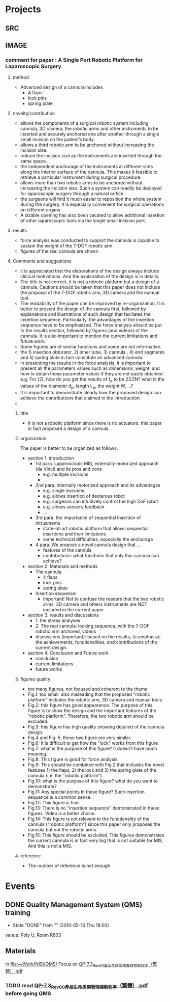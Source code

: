 * Projects
** SRC
   :PROPERTIES:
   :Directory: [[file:~/Work/NISI/SRC/]]
   :org file: [[file:src.org::*general%20info][src.org]]
   :END:

** IMAGE
   :PROPERTIES:
   :Directory: [[file:~/Work/NISI/IMAGE/]]
   :org file:
   :END:

*** comment for paper : A Single Port Robotic Platform for Laparoscopic Surgery


**** method    
- Advanced design of a cannula includes
  - 4 flaps
  - lock pins
  - spring plate

**** novelty/contribution
- allows the components of a surgical robotic system including cannula, 3D camera, the robotic arms and other instruments to be inserted and securely anchored one after another through a single small incision on the patient’s body. 
- allows a third robotic arm to be anchored without increasing the incision size.
- reduce the incision size as the instruments are inserted through the same space.
- the independent anchorage of the instruments at different slots along the interior surface of the cannula. This makes it feasible to retrieve a particular instrument during surgical procedure.
- allows more than two robotic arms to be anchored without increasing the incision size. Such a system can readily be deployed for laparoscopic surgery through a natural orifice
- the surgeons will find it much easier to reposition the whole system during the surgery. It is especially convenient for surgical operations on different organs
- A sizable opening has also been vacated to allow additional insertion of other laparoscopic tools via the single small incision port.

**** results
- force analysis was conducted to support the cannula is capable to sustain the weight of the 7-DOF robotic arm
- figures of the real cannula are shown 


**** Comments and suggestions
- it is appreciated that the elaborations of the design always include clinical motivations. And the explanation of the design is in details. 
- The title is not correct. it is not a robotic platform but a design of a cannula. Cautions should be taken that this paper does not include the proposal of the 7-DOF robotic arm, 3D camera and the manual tool.
- The readability of the paper can be improved by re-organization. It is better to present the design of the cannula first, followed by explanations and illustrations of such design that faciliates the insertion sequence. Particularly, the advantages of the insertion sequence have to be emphasized. The force analysis should be put to the results section, followed by figures (and videos) of the cannula. It is also important to mention the current limitations and future work.
- Some figures are of similar functions and some are not informative.
- the 1) insertion obturator, 2) inner tube, 3) cannula , 4) end segments and 5) spring plate in fact constitute an advanced cannula.
- In presenting the results in the force analysis, it is important to present all the parameters values such as dimensions, weight, and how to obtain those parameter values if they are not easily obtained. e.g. For (2), how do you get the results of f_p to be 23.5N? what is the values of the diameter d_p, length L_p, the weight W, ...?
- It is important to demonstrate clearly how the proposed design can achieve the contributions that claimed in the introduction. 
- 

***** title 
- it is not a robotic platform since there is no actuators. this paper in fact proposed a design of a cannula.

***** organization

The paper is better to be organized as follows.

- section 1. introduction
  - 1st para. Laparoscopic MIS, externally motorized approach (da Vinci) and its pros and cons
    - e.g. multiple incisions
    - ...
  - 2nd para. internally motorized approach and its advantages
    - e.g. single incisions
    - e.g. allows insertion of dexterous robot 
    - e.g. surgeons can intuitively control the high DoF robot 
    - e.g. allows sensory feedback
    - ...
  - 3rd para. the importance of sequential insertion of intrusments
    - state-of-art robotic platform that allows sequential insertions and their limitations
    - some technical difficulties, especially the anchorage
  - 4 para. We propose a novel cannula design that ...
    - features of the cannula
    - contributions: what functions that only this cannula can achieve?

- section 2. Materials and methods
  - The cannula
    - 4 flaps
    - lock pins
    - spring plate
  - Insertion sequence
    - Important! Not to confuse the readers that the two robotic arms, 3D camera and others instruments are NOT included in the current paper

- section 3. results and discussions
  - 1. the stress analyses
  - 2. The real cannula: locking sequence, with the 7-DOF robotic arm archored, videos
  - discussions (important): based on the results, to emphasize the achievements, functionalities, and contributions of the current design.

- section 4. Conclusion and Future work
  - conclusion
  - current limitations
  - future works



***** figures quality
- too many figures, not focused and coherent to the theme
- Fig.1: too small. also misleading that the proposed "robotic platform" includes the robotic arm, 3D camera and manual tools
- Fig.2: this figure has good appearance. The purpose of this figure is to show the design and the important features of the "robotic platform". Therefore, the two robotic arm should be excluded.
- Fig.3: this figure has high quality showing detailed of the cannula design.
- Fig.4 and Fig. 5: these two figure are very similar.
- Fig.6: It is difficult to get how the "lock" works from this figure
- Fig.7: what is the purpose of this figure? it doesn't have much meaning.
- Fig.8: This figure is good for force analysis.
- Fig.9: This should be combined with Fig.2 that includes the novel features 1) the flaps, 2) the lock and 3) the spring plate of the cannula (i.e. the "robotic platform").
- Fig.10: what is the purpose of this figure? what do you want to demonstrate?
- Fig.11: Any special points in these figure? Such insertion sequence is a common sense.
- Fig.12: This figure is fine.
- Fig.13: There is no "insertion sequence" demonstrated in these figures. Video is a better choice.
- Fig.14: This figure is not relevant to the functionality of the cannula ("robotic platform") since this paper only proposes the cannula but not the robotic arms.
- Fig.15: This figure should be excluded. This figures demonstrates the current cannula is in fact very big that is not suitable for MIS. And this is not a MIS.

***** reference  
- The number of reference is not enough




* Events
** DONE Quality Management System (QMS) training
   CLOSED: [2016-05-16 Mon 18:00] SCHEDULED: <2016-05-16 Mon 14:30-17:30>
   - State "DONE"       from ""           [2016-05-16 Thu 18:00]
   venue: Poly U, Room R603

** Materials
   In [[file:~/Work/NISI/QMS/]]
   Focus on  [[file:~/Work/NISI/QMS/QP-7.3_Rev00%E7%94%A2%E5%93%81%E7%94%9F%E5%91%BD%E5%91%A8%E6%9C%9F%E7%AE%A1%E7%90%86%E6%8E%A7%E5%88%B6%E7%A8%8B%E5%BA%8F%EF%BC%88%E7%B9%81%E9%AB%94%EF%BC%89.pdf::%25PDF-1.5%0D][QP-7.3_Rev00產品生命周期管理控制程序（繁體）.pdf]]

*** TODO read [[file:~/Work/NISI/QMS/QP-7.3_Rev00%E7%94%A2%E5%93%81%E7%94%9F%E5%91%BD%E5%91%A8%E6%9C%9F%E7%AE%A1%E7%90%86%E6%8E%A7%E5%88%B6%E7%A8%8B%E5%BA%8F%EF%BC%88%E7%B9%81%E9%AB%94%EF%BC%89.pdf::%25PDF-1.5%0D][QP-7.3_Rev00產品生命周期管理控制程序（繁體）.pdf]] before going QMS

